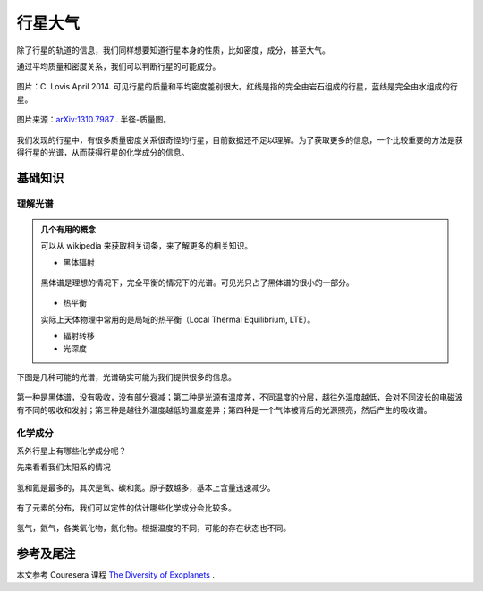行星大气
=============

除了行星的轨道的信息，我们同样想要知道行星本身的性质，比如密度，成分，甚至大气。



通过平均质量和密度关系，我们可以判断行星的可能成分。

.. figure:: assets/atmosphere/massVSdensity.png
   :align: center

   图片：C. Lovis April 2014. 可见行星的质量和平均密度差别很大。红线是指的完全由岩石组成的行星，蓝线是完全由水组成的行星。


.. figure:: assets/atmosphere/radiusVSMass.png
   :align: center

   图片来源：`arXiv:1310.7987 <http://arxiv.org/abs/1310.7987>`_ . 半径-质量图。

我们发现的行星中，有很多质量密度关系很奇怪的行星，目前数据还不足以理解。为了获取更多的信息，一个比较重要的方法是获得行星的光谱，从而获得行星的化学成分的信息。

基础知识
--------------

理解光谱
~~~~~~~~~~


.. admonition:: 几个有用的概念
   :class: note

   可以从 wikipedia 来获取相关词条，来了解更多的相关知识。

   * 黑体辐射

   .. figure:: assets/atmosphere/blackbody.png
      :align: center

      黑体谱是理想的情况下，完全平衡的情况下的光谱。可见光只占了黑体谱的很小的一部分。

   * 热平衡

   实际上天体物理中常用的是局域的热平衡（Local Thermal Equilibrium, LTE）。

   * 辐射转移

   * 光深度



下图是几种可能的光谱，光谱确实可能为我们提供很多的信息。

.. figure:: assets/atmosphere/emergentSpectra.png
   :align: center

   第一种是黑体谱，没有吸收，没有部分衰减；第二种是光源有温度差，不同温度的分层，越往外温度越低，会对不同波长的电磁波有不同的吸收和发射；第三种是越往外温度越低的温度差异；第四种是一个气体被背后的光源照亮，然后产生的吸收谱。


化学成分
~~~~~~~~~~~~~~~~~~

系外行星上有哪些化学成分呢？

先来看看我们太阳系的情况

.. figure:: assets/atmosphere/elementAbundance.png
   :align: center

   氢和氦是最多的，其次是氧、碳和氮。原子数越多，基本上含量迅速减少。

有了元素的分布，我们可以定性的估计哪些化学成分会比较多。

.. figure:: assets/atmosphere/chemical.png
   :align: center

   氢气，氦气，各类氧化物，氮化物。根据温度的不同，可能的存在状态也不同。













参考及尾注
--------------------------

本文参考 Couresera 课程 `The Diversity of Exoplanets <https://class.coursera.org/extrasolarplanets-001>`_ .

